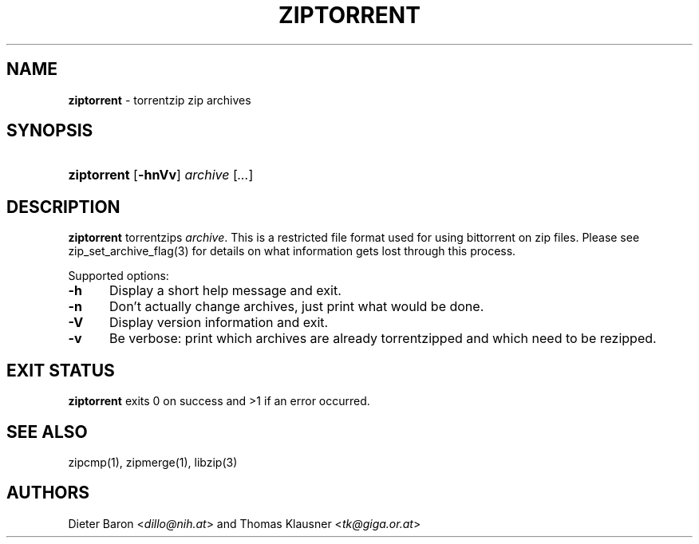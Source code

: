 .TH "ZIPTORRENT" "1" "July 24, 2008" "NiH" "General Commands Manual"
.nh
.if n .ad l
.SH "NAME"
\fBziptorrent\fR
\- torrentzip zip archives
.SH "SYNOPSIS"
.HP 11n
\fBziptorrent\fR
[\fB\-hnVv\fR]
\fIarchive\fR\ [\fI...\fR]
.SH "DESCRIPTION"
\fBziptorrent\fR
torrentzips
\fIarchive\fR.
This is a restricted file format used for using bittorrent on zip
files.
Please see
zip_set_archive_flag(3)
for details on what information gets lost through this process.
.PP
Supported options:
.TP 5n
\fB\-h\fR
Display a short help message and exit.
.TP 5n
\fB\-n\fR
Don't actually change archives, just print what would be done.
.TP 5n
\fB\-V\fR
Display version information and exit.
.TP 5n
\fB\-v\fR
Be verbose: print which archives are already torrentzipped and which
need to be rezipped.
.SH "EXIT STATUS"
\fBziptorrent\fR
exits 0 on success and >1 if an error occurred.
.SH "SEE ALSO"
zipcmp(1),
zipmerge(1),
libzip(3)
.SH "AUTHORS"
Dieter Baron <\fIdillo@nih.at\fR>
and
Thomas Klausner <\fItk@giga.or.at\fR>

